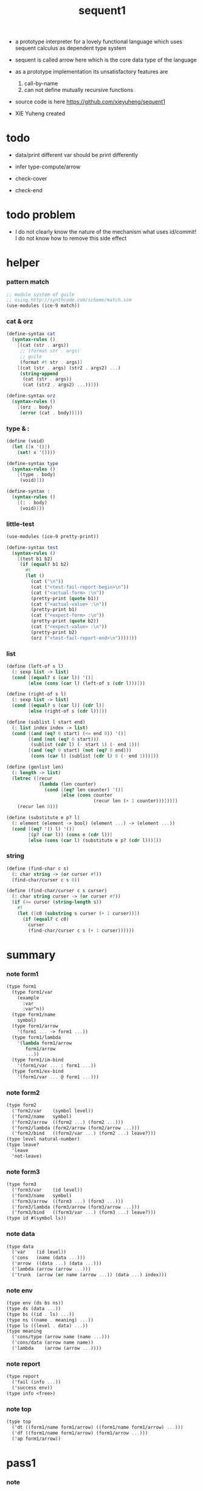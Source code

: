 #+HTML_HEAD: <link rel="stylesheet" href="asset/css/page.css" type="text/css" media="screen" />
#+PROPERTY: tangle sequent1.scm
#+title: sequent1

+ a prototype interpreter for a lovely functional language
  which uses sequent calculus as dependent type system

+ sequent is called arrow here
  which is the core data type of the language

+ as a prototype implementation its unsatisfactory features are
  1. call-by-name
  2. can not define mutually recursive functions

+ source code is here https://github.com/xieyuheng/sequent1

+ XIE Yuheng created

* todo

  - data/print
    different var should be print differently

  - infer
    type-compute/arrow

  - check-cover

  - check-end

* todo problem

  - I do not clearly know the nature of the mechanism
    what uses id/commit!
    I do not know how to remove this side effect

* helper

*** pattern match

    #+begin_src scheme
    ;; module system of guile
    ;; using http://synthcode.com/scheme/match.scm
    (use-modules (ice-9 match))
    #+end_src

*** cat & orz

    #+begin_src scheme
    (define-syntax cat
      (syntax-rules ()
        [(cat (str . args))
         ;; (format str . args)
         ;; guile
         (format #t str . args)]
        [(cat (str . args) (str2 . args2) ...)
         (string-append
          (cat (str . args))
          (cat (str2 . args2) ...))]))

    (define-syntax orz
      (syntax-rules ()
        [(orz . body)
         (error (cat . body))]))
    #+end_src

*** type & :

    #+begin_src scheme
    (define (void)
      (let ([x '()])
        (set! x '())))

    (define-syntax type
      (syntax-rules ()
        [(type . body)
         (void)]))

    (define-syntax :
      (syntax-rules ()
        [(: . body)
         (void)]))
    #+end_src

*** little-test

    #+begin_src scheme
    (use-modules (ice-9 pretty-print))

    (define-syntax test
      (syntax-rules ()
        [(test b1 b2)
         (if (equal? b1 b2)
           #t
           (let ()
             (cat ("\n"))
             (cat ("<test-fail-report-begin>\n"))
             (cat ("<actual-form> :\n"))
             (pretty-print (quote b1))
             (cat ("<actual-value> :\n"))
             (pretty-print b1)
             (cat ("<expect-form> :\n"))
             (pretty-print (quote b2))
             (cat ("<expect-value> :\n"))
             (pretty-print b2)
             (orz ("<test-fail-report-end>\n"))))]))
    #+end_src

*** list

    #+begin_src scheme
    (define (left-of s l)
      (: sexp list -> list)
      (cond [(equal? s (car l)) '()]
            [else (cons (car l) (left-of s (cdr l)))]))

    (define (right-of s l)
      (: sexp list -> list)
      (cond [(equal? s (car l)) (cdr l)]
            [else (right-of s (cdr l))]))

    (define (sublist l start end)
      (: list index index -> list)
      (cond [(and (eq? 0 start) (<= end 0)) '()]
            [(and (not (eq? 0 start)))
             (sublist (cdr l) (- start 1) (- end 1))]
            [(and (eq? 0 start) (not (eq? 0 end)))
             (cons (car l) (sublist (cdr l) 0 (- end 1)))]))

    (define (genlist len)
      (: length -> list)
      (letrec ([recur
                (lambda (len counter)
                  (cond [(eq? len counter) '()]
                        [else (cons counter
                                    (recur len (+ 1 counter)))]))])
        (recur len 0)))

    (define (substitute e p? l)
      (: element (element -> bool) (element ...) -> (element ...))
      (cond [(eq? '() l) '()]
            [(p? (car l)) (cons e (cdr l))]
            [else (cons (car l) (substitute e p? (cdr l)))]))
    #+end_src

*** string

    #+begin_src scheme
    (define (find-char c s)
      (: char string -> (or curser #f))
      (find-char/curser c s 0))

    (define (find-char/curser c s curser)
      (: char string curser -> (or curser #f))
      (if (>= curser (string-length s))
        #f
        (let ([c0 (substring s curser (+ 1 curser))])
          (if (equal? c c0)
            curser
            (find-char/curser c s (+ 1 curser))))))
    #+end_src

* summary

*** note form1

    #+begin_src scheme
    (type form1
      (type form1/var
        (example
          :var
          :var^n))
      (type form1/name
        symbol)
      (type form1/arrow
        '(form1 ... -> form1 ...))
      (type form1/lambda
        '(lambda form1/arrow
           form1/arrow
           ...))
      (type form1/im-bind
        '(form1/var ... : form1 ...))
      (type form1/ex-bind
        '(form1/var ... @ form1 ...)))
    #+end_src

*** note form2

    #+begin_src scheme
    (type form2
      ('form2/var    (symbol level))
      ('form2/name   symbol)
      ('form2/arrow  ((form2 ...) (form2 ...)))
      ('form2/lambda (form2/arrow (form2/arrow ...)))
      ('form2/bind   ((form2/var ...) (form2 ...) leave?)))
    (type level natural-number)
    (type leave?
      'leave
      'not-leave)
    #+end_src

*** note form3

    #+begin_src scheme
    (type form3
      ('form3/var    (id level))
      ('form3/name   symbol)
      ('form3/arrow  ((form3 ...) (form3 ...)))
      ('form3/lambda (form3/arrow (form3/arrow ...)))
      ('form3/bind   ((form3/var ...) (form3 ...) leave?)))
    (type id #(symbol ls))
    #+end_src

*** note data

    #+begin_src scheme
    (type data
      ('var    (id level))
      ('cons   (name (data ...)))
      ('arrow  ((data ...) (data ...)))
      ('lambda (arrow (arrow ...)))
      ('trunk  (arrow (or name (arrow ...)) (data ...) index)))
    #+end_src

*** note env

    #+begin_src scheme
    (type env (ds bs ns))
    (type ds (data ...))
    (type bs ((id . ls) ...))
    (type ns ((name . meaning) ...))
    (type ls ((level . data) ...))
    (type meaning
      ('cons/type (arrow name (name ...)))
      ('cons/data (arrow name name))
      ('lambda    (arrow (arrow ...))))
    #+end_src

*** note report

    #+begin_src scheme
    (type report
      ('fail (info ...))
      ('success env))
    (type info <free>)
    #+end_src

*** note top

    #+begin_src scheme
    (type top
      ('dt ((form1/name form1/arrow) ((form1/name form1/arrow) ...)))
      ('df ((form1/name form1/arrow) (form1/arrow ...)))
      ('ap form1/arrow))
    #+end_src

* pass1

*** note

    - form1 -pass1-> form2
      default-level of var is handled here

*** note form1

    #+begin_src scheme
    (type form1
      (type form1/var
        (example
          :var
          :var^n))
      (type form1/name
        symbol)
      (type form1/arrow
        '(form1 ... -> form1 ...))
      (type form1/lambda
        '(lambda form1/arrow
           form1/arrow
           ...))
      (type form1/im-bind
        '(form1/var ... : form1 ...))
      (type form1/ex-bind
        '(form1/var ... @ form1 ...)))
    #+end_src

*** note form2

    #+begin_src scheme
    (type form2
      ('form2/var    (symbol level))
      ('form2/name   symbol)
      ('form2/arrow  ((form2 ...) (form2 ...)))
      ('form2/lambda (form2/arrow (form2/arrow ...)))
      ('form2/bind   ((form2/var ...) (form2 ...) leave?)))
    (type level natural-number)
    (type leave?
      'leave
      'not-leave)
    #+end_src

*** pass1/arrow

    #+begin_src scheme
    (define (pass1/arrow default-level s)
      (: default-level form1/arrow -> form2/arrow)
      (list (pass1/cedent default-level (left-of '-> s))
            (pass1/cedent default-level (right-of '-> s))))
    #+end_src

*** pass1/cedent

    #+begin_src scheme
    (define (pass1/cedent default-level s)
      (: default-level (form1 ...) -> (form2 ...))
      (match s
        [() '()]
        [(h . r) (cons (pass1 default-level h)
                       (pass1/cedent default-level r))]))
    #+end_src

*** predicates

    #+begin_src scheme
    (define (form1/var? v)
      (and (symbol? v)
           (equal? ":" (substring (symbol->string v) 0 1))))

    (define (form1/name? v)
      (and (symbol? v)
           (not (eq? ":" (substring (symbol->string v) 0 1)))))

    (define (form1/arrow? v)
      (and (list? v)
           (member '-> v)))

    (define (form1/lambda? v)
      (and (list? v)
           (eq? (car v) 'lambda)))

    (define (form1/im-bind? v)
      (and (list? v)
           (member ': v)))

    (define (form1/ex-bind? v)
      (and (list? v)
           (member '@ v)))
    #+end_src

*** pass1

    #+begin_src scheme
    (define (pass1 default-level v)
      (: default-level form1 -> form2)
      (cond [(form1/var? v)
             (list 'form2/var
                   (pass1/var default-level v))]
            [(form1/name? v)
             (list 'form2/name
                   v)]
            [(form1/arrow? v)
             (list 'form2/arrow
                   (pass1/arrow default-level v))]
            [(form1/lambda? v)
             (list 'form2/lambda
                   (list (pass1/arrow default-level (cadr v))
                         (map (lambda (x) (pass1/arrow default-level x))
                           (cddr v))))]
            [(form1/im-bind? v)
             (list 'form2/bind
                   (list (pass1/cedent 1 (left-of ': v))
                         (pass1/cedent 0 (right-of ': v))
                         'leave))]
            [(form1/ex-bind? v)
             (list 'form2/bind
                   (list (pass1/cedent 1 (left-of '@ v))
                         (pass1/cedent 0 (right-of '@ v))
                         'not-leave))]
            [else
             (orz ("pass1 can not handle sexp-form:~a" v))]))
    #+end_src

*** pass1/var

    #+begin_src scheme
    (define (pass1/var default-level v)
      (: default-level symbol -> form2/var)
      (let* ([str (symbol->string v)]
             [cursor (find-char "^" str)])
        (if cursor
          (list (string->symbol (substring str 0 cursor))
                (string->number (substring str (+ 1 cursor))))
          (list v default-level))))
    #+end_src

* pass2

*** note

    - form2 -pass2-> form3
      id of var is handled here

*** note form2

    #+begin_src scheme
    (type form2
      ('form2/var    (symbol level))
      ('form2/name   symbol)
      ('form2/arrow  ((form2 ...) (form2 ...)))
      ('form2/lambda (form2/arrow (form2/arrow ...)))
      ('form2/bind   ((form2/var ...) (form2 ...) leave?)))
    (type level natural-number)
    (type leave?
      'leave
      'not-leave)
    #+end_src

*** note form3

    #+begin_src scheme
    (type form3
      ('form3/var    (id level))
      ('form3/name   symbol)
      ('form3/arrow  ((form3 ...) (form3 ...)))
      ('form3/lambda (form3/arrow (form3/arrow ...)))
      ('form3/bind   ((form3/var ...) (form3 ...) leave?)))
    (type id #(symbol ls))
    #+end_src

*** pass2/arrow

    #+begin_src scheme
    (define (pass2/arrow a s)
      (: form2/arrow scope -> (form3/arrow scope))
      (match a
        [(ac sc)
         (match (pass2/cedent ac s)
           [(3ac s1)
            (match (pass2/cedent sc s1)
              [(3sc s2)
               (list (list 3ac 3sc) s2)])])]))
    #+end_src

*** pass2/cedent

    #+begin_src scheme
    (define (pass2/cedent c s)
      (: (form2 ...) scope -> ((form3 ...) scope))
      (match c
        [() (list '() s)]
        [(h . r)
         (match (pass2 h s)
           [(3f s1)
            (match (pass2/cedent r s1)
              [(3c s2)
               (list (cons 3f 3c) s2)])])]))
    #+end_src

*** pass2/lambda

    #+begin_src scheme
    (define (pass2/lambda l s)
      (: form2/lambda scope -> (form3/lambda scope))
      (match l
        [(a al)
         (list (list (pass2/arrow a s)
                     (map (lambda (x) (pass2/arrow x s))
                       al))
               s)]))
    #+end_src

*** pass2

    #+begin_src scheme
    (define (pass2 f s)
      (: form2 scope -> (form2 scope))
      (match f
        [('form2/var v)
         (match (pass2/var v s)
           [(v1 s1)
            (list (list 'form3/var v1) s1)])]
        [('form2/name n)
         (list (list 'form3/name n) s)]
        [('form2/arrow a)
         (match (pass2/arrow a s)
           [(a1 s1)
            (list (list 'form3/arrow a1) s1)])]
        [('form2/lambda l)
         (match (pass2/lambda l s)
           [(l1 s1)
            (list (list 'form3/lambda l1) s1)])]
        [('form2/bind b)
         (match (pass2/bind b s)
           [(b1 s1)
            (list (list 'form3/bind b1) s1)])]))
    #+end_src

*** pass2/var

    #+begin_src scheme
    (define (pass2/var v s)
      (: form2/var scope -> (form3/var scope))
      (match v
        [(symbol level)
         (let ([found (assq symbol s)])
           (if found
             (let ([old (cdr found)])
               (list (list old level)
                     s))
             (let ([new (vector symbol '())])
               (list (list new level)
                     (cons (cons symbol new) s)))))]))
    #+end_src

*** pass2/bind

    #+begin_src scheme
    (define (pass2/bind b s)
      (: form2/bind scope -> (form3/bind scope))
      (match b
        [(vs c leave?)
         (match (pass2/cedent vs s)
           [(3vs s1)
            (match (pass2/cedent c s1)
              ;; this means vars in vs can occur in c
              [(3c s2)
               (list (list 3vs 3c leave?) s2)])])]))
    #+end_src

* pass3

*** note

    - form3 -pass3-> data
      cons & trunk are created here

    - pass3 will use env passing
      note that
      when env passing is used
      those functions would not be separately testable

    - no unification here
      bs is not used here
      bind just effect on the id of var

    - ns is searched
      but no effect on ns

    - how should I express such in type ?

*** note form3

    #+begin_src scheme
    (type form3
      ('form3/var    (id level))
      ('form3/name   symbol)
      ('form3/arrow  ((form3 ...) (form3 ...)))
      ('form3/lambda (form3/arrow (form3/arrow ...)))
      ('form3/bind   ((form3/var ...) (form3 ...) leave?)))
    (type id #(symbol ls))
    #+end_src

*** note data

    #+begin_src scheme
    (type data
      ('var    (id level))
      ('cons   (name (data ...)))
      ('arrow  ((data ...) (data ...)))
      ('lambda (arrow (arrow ...)))
      ('trunk  (arrow (or name (arrow ...)) (data ...) index)))
    #+end_src

*** note env

    #+begin_src scheme
    (type env (ds bs ns))
    (type ds (data ...))
    (type bs ((id . ls) ...))
    (type ns ((name . meaning) ...))
    (type ls ((level . data) ...))
    (type meaning
      ('cons/type (arrow name (name ...)))
      ('cons/data (arrow name name))
      ('lambda    (arrow (arrow ...))))
    #+end_src

*** pass3/get-arrow

    #+begin_src scheme
    (define (pass3/get-arrow a e)
      (: form3/arrow env -> arrow)
      (match (pass3/arrow a e)
        [((('arrow arrow) . _) _ _)
         arrow]))
    #+end_src

*** pass3/arrow

    #+begin_src scheme
    (define (pass3/arrow a e)
      (: form3/arrow env -> env)
      (match e
        [(ds bs ns)
         (match a
           [(ac sc)
            (match (pass3/cedent ac e)
              [((d1 . _) _ _)
               (match (pass3/cedent sc e)
                 [((d2 . _) _ _)
                  (list (cons (list 'arrow (list d1 d2))
                              ds)
                        bs
                        ns)])])])]))
    #+end_src

*** pass3/cedent

    #+begin_src scheme
    (define (pass3/cedent c e)
      (: (form3 ...) env -> env)
      (match e
        [(ds bs ns)
         (match c
           [() e]
           [(h . r) (pass3/cedent r (pass3 h e))])]))
    #+end_src

*** pass3/lambda

    #+begin_src scheme
    (define (pass3/lambda l e)
      (: form3/lambda env -> env)
      (match e
        [(ds bs ns)
         (match l
           [(a al)
            (list (cons (list 'lambda
                              (pass3/get-arrow a e)
                              (map (lambda (x)
                                     (pass3/get-arrow x e))
                                al))
                        ds)
                  bs
                  ns)])]))
    #+end_src

*** pass3

    #+begin_src scheme
    (define (pass3 f e)
      (: form3 env -> env)
      (match f
        [('form3/var x) (pass3/var x e)]
        [('form3/name x) (pass3/name x e)]
        [('form3/arrow x) (pass3/arrow x e)]
        [('form3/lambda x) (pass3/lambda x e)]
        [('form3/bind x) (pass3/bind x e)]))
    #+end_src

*** pass3/var

    #+begin_src scheme
    (define (pass3/var v e)
      (: form3/var env -> env)
      (match e
        [(ds bs ns)
         ;; actually there is no need to search bs
         ;; but anyway
         (list (cons (bs/deep bs (list 'var v)) ds)
               bs
               ns)]))
    #+end_src

*** id->[symbol|ls]

    #+begin_src scheme
    (define (id->symbol id)
      (vector-ref id 0))

    (define (id->ls id)
      (vector-ref id 1))
    #+end_src

*** ><><>< bs/[find|walk|deep]

    - infer level n can get level n+1

    - note how the types of these functions are different

    #+begin_src scheme
    (define (bs/find bs v)
      (: bs var -> (or data #f))
      (match v
        [(id level)
         (let* ([level (if (eq? level #f)
                         0
                         level)]
                [found/commit (assq level (id->ls id))])
           (if found/commit
             (cdr found/commit)
             (let* ([found/ls (assq id bs)]
                    [found/bind
                     (if found/ls
                       (assq level (cdr found/ls))
                       #f)])
               (if found/bind
                 (cdr found/bind)
                 #f))))]))

    (define (bs/walk bs d)
      (: bs data -> data)
      (match d
        [('var v)
         (let ([found (bs/find bs v)])
           (if found
             (bs/walk bs found)
             d))]
        [(_ e) d]))

    (define (bs/deep bs d)
      (: bs data -> data)
      (letrec* ([bs/deep-list
                 (lambda (bs dl)
                   (map (lambda (x) (bs/deep bs x)) dl))]
                [bs/deep-arrow
                 (lambda (bs a)
                   (match a
                     [(dl1 dl2)
                      (list (bs/deep-list bs dl1)
                            (bs/deep-list bs dl2))]))]
                [bs/deep-arrow-list
                 (lambda (bs al)
                   (map (lambda (a) (bs/deep-arrow bs a)) al))])
        (match (bs/walk bs d)
          [('var v) ('var v)]
          [('cons (name dl))
           (list 'cons
                 (list name (bs/deep-list bs dl)))]
          [('arrow a) (list 'arrow (bs/deep-arrow bs a))]
          [('lambda (a al))
           (list 'lambda
                 (list (bs/deep-arrow bs a)
                       (bs/deep-arrow-list bs al)))]
          [('trunk (a al dl i))
           (list 'trunk
                 (list (bs/deep-arrow bs a)
                       (if (symbol? al)
                         al
                         (bs/deep-arrow-list bs al))
                       (bs/deep-list bs dl)
                       i))])))
    #+end_src

*** pass3/name

    - this can be optimized by
      to do more computations before storing things into ns
      but I leave it for now

    #+begin_src scheme
    (define (pass3/name n e)
      (: form3/name env -> env)
      (match e
        [(ds bs ns)
         (let ([found (assq n ns)])
           (if (not found)
             (orz ("pass3/name unknow name : ~a~%" n))
             (let ([meaning (cdr found)])
               (match meaning
                 [('cons/type ((ac sc) name _))
                  (pass3/name/cons (length ac) name e)]
                 [('cons/data ((ac sc) name _))
                  (pass3/name/cons (length ac) name e)]
                 [('lambda ((ac sc) al))
                  (pass3/name/trunk (length ac) (length sc) (list ac sc) n e)]))))]))
    #+end_src

*** pass3/name/cons

    #+begin_src scheme
    (define (pass3/name/cons len name e)
      (: length name env -> env)
      (match e
        [(ds bs ns)
         (list (cons (list 'cons
                           (list name (sublist ds 0 len)))
                     (sublist ds len -1))
               bs
               ns)]))
    #+end_src

*** pass3/name/trunk

    - when intro a trunk
      only name should be recorded not the body
      this is to handle recursive definitions

    #+begin_src scheme
    (define (pass3/name/trunk len slen a n e)
      (: length length arrow name env -> env)
      (match e
        [(ds bs ns)
         (let* ([a (copy-arrow a)]
                [dl (sublist ds 0 len)]
                [make-trunk (lambda (i) (list 'trunk (list a n dl i)))])
           (list (append (map make-trunk (genlist slen))
                         (sublist ds len -1))
                 bs
                 ns))]))
    #+end_src

*** ><><>< pass3/bind

    #+begin_src scheme
    (define (pass3/bind b e)
      (: form3/bind env -> env)
      (match b
        [(vl c leave?)
         (match (pass3/cedent c e)
           [((d1 . _) _ _) ;; here I assume the c of bind is simple
            (letrec ([recur
                      (lambda (vl e)
                        (match (list vl e)
                          [(() _) e]
                          [(((id level) . r) (ds bs ns))
                           ;; ><><><
                           ;; need to check if the bind already exist
                           ;; and to check type
                           (id/commit! id (list (cons level d1)))
                           (recur r (list (if leave?
                                            (cons d1 ds)
                                            ds)
                                          bs
                                          ns))]))])
              (recur vl e))])]))
    #+end_src

*** id/commit!

    #+begin_src scheme
    (define (id/commit! id ls)
      (: id ls -> id
         [with effect on id])
      (let ()
        (vector-set! id 1 (append ls (vector-ref id 1)))
        id))
    #+end_src

* copy-arrow

*** note

    - the name in trunk will be changed to (arrow ...)
      (arrow ...) is fetched from ns and copied

    - copy is arrow by arrow
      every var in new arrow is different from old arrow
      thus
      1. scope is also arrow by arrow
      2. a non-determinate var can not be substituted into lambda as it is
         but is copied

    - this copy is one of the main place where this prototype can be optimized
      a vm can be designed to replace this copy function
      and change the interpreter to a compiler

*** note data

    #+begin_src scheme
    (type data
      ('var    (id level))
      ('cons   (name (data ...)))
      ('arrow  ((data ...) (data ...)))
      ('lambda (arrow (arrow ...)))
      ('trunk  (arrow (or name (arrow ...)) (data ...) index)))
    #+end_src

*** copy-arrow

    #+begin_src scheme
    (define (copy-arrow a)
      (: arrow -> arrow)
      (match (copy/arrow a '())
        [(a s) a]))
    #+end_src

*** copy/arrow

    #+begin_src scheme
    (define (copy/arrow a s)
      (: arrow scope -> (arrow scope))
      (match a
        [(ac sc)
         (match (copy/cedent ac s)
           [(ac1 s1)
            (match (copy/cedent sc s1)
              [(sc1 s2)
               (list ac1 sc1 s2)])])]))
    #+end_src

*** copy/cedent

    #+begin_src scheme
    (define (copy/cedent c s)
      (: (data ...) scope -> ((data ...) scope))
      (match c
        [() (list '() s)]
        [(h . r)
         (match (copy h s)
           [(h1 s1)
            (match (copy/cedent r s1)
              [(r1 s2)
               (list (cons h1 r1) s2)])])]))
    #+end_src

*** copy/lambda

    #+begin_src scheme
    (define (copy/lambda l s)
      (: lambda scope -> (lambda scope))
      (match l
        [(a al)
         (match (copy/arrow a s)
           [(a1 s1)
            (match (copy/arrow-list al s1)
              [(al1 s2)
               (list (list a1 al1) s2)])])]))
    #+end_src

*** copy/arrow-list

    #+begin_src scheme
    (define (copy/arrow-list al s)
      (: (arrow ...) scope -> ((arrow ...) scope))
      (match al
        [() (list '() s)]
        [(h . r)
         (match (copy/arrow h s)
           [(h1 s1)
            (match (copy/arrow-list r s1)
              [(r1 s2)
               (list (cons h1 r1) s2)])])]))
    #+end_src

*** copy

    #+begin_src scheme
    (define (copy d s)
      (: data scope -> (data scope))
      (match d
        [('var x)
         (match (copy/var x s)
           [(x1 s1)
            (list (list 'var x1) s1)])]
        [('cons x)
         (match (copy/cons x s)
           [(x1 s1)
            (list (list 'cons x1) s1)])]
        [('arrow x)
         (match (copy/arrow x s)
           [(x1 s1)
            (list (list 'arrow x1) s1)])]
        [('lambda x)
         (match (copy/lambda x s)
           [(x1 s1)
            (list (list 'lambda x1) s1)])]
        [('trunk x)
         (match (copy/trunk x s)
           [(x1 s1)
            (list (list 'trunk x1) s1)])]))
    #+end_src

*** copy/var

    #+begin_src scheme
    (define (copy/var v s)
      (: var scope -> (var scope))
      (match v
        [(id level)
         (let ([found (assq id s)])
           (if found
             (list (list (cdr found) level) s)
             (let* ([ls (id->ls id)]
                    [id1 (vector (id->symbol id) '())]
                    [s1 (cons (cons id id1) s)])
               (match (copy/ls ls s1)
                 [(ls1 s2)
                  (id/commit! id1 ls1)
                  (list (list id1 level) s2)]))))]))
    #+end_src

*** copy/ls

    #+begin_src scheme
    (define (copy/ls ls s)
      (: ls scope -> (ls scope))
      (match ls
        [() (list '() s)]
        [((level . data) . r)
         (match (copy data s)
           [(data1 s1)
            (match (copy/ls r s1)
              [(r1 s2)
               (list (cons (cons level data1)
                           r1)
                     s2)])])]))
    #+end_src

*** copy/cons

    #+begin_src scheme
    (define (copy/cons c s)
      (: cons scope -> (cons scope))
      (match c
        [(n dl)
         (match (copy/cedent dl s)
           [(dl1 s1)
            (list (list n dl1) s1)])]))
    #+end_src

*** copy/trunk

    #+begin_src scheme
    (define (copy/trunk p s)
      (: trunk scope -> (trunk scope))
      (match p
        [(a al dl i)
         (if (symbol? al)
           (match (copy/arrow a s)
             [(a1 s1)
              (match (copy/cedent dl s1)
                [(dl1 s2)
                 (list (list a1 al dl1 i) s2)])])
           (match (copy/arrow a s)
             [(a1 s1)
              (match (copy/arrow-list al s1)
                [(al1 s2)
                 (match (copy/cedent dl s2)
                   [(dl1 s3)
                    (list (list a1 al1 dl1 i) s3)])])]))]))
    #+end_src

* compute

*** note data

    #+begin_src scheme
    (type data
      ('var    (id level))
      ('cons   (name (data ...)))
      ('arrow  ((data ...) (data ...)))
      ('lambda (arrow (arrow ...)))
      ('trunk  (arrow (or name (arrow ...)) (data ...) index)))
    #+end_src

*** note env

    #+begin_src scheme
    (type env (ds bs ns))
    (type ds (data ...))
    (type bs ((id . ls) ...))
    (type ns ((name . meaning) ...))
    (type ls ((level . data) ...))
    (type meaning
      ('cons/type (arrow name (name ...)))
      ('cons/data (arrow name name))
      ('lambda    (arrow (arrow ...))))
    #+end_src

*** compute/arrow

    #+begin_src scheme
    (define (compute/arrow a e)
      (: arrow env -> report)
      (match e
        [(ds bs ns)
         (match a
           [(ac sc)
            (match (unify (lambda (x) (compute/cedent ac x))
                          (list ds
                                (cons '(commit-point) bs)
                                ns))
              [('fail il)
               (list 'fail
                     (cons `(compute/arrow fail (arrow: ,a)) il))]
              [('success e1)
               (match (compute/cedent sc e1)
                 [(ds2 bs2 ns2)
                  (list 'success
                        (list ds2 (bs/commit! bs2) ns2))])])])]))
    #+end_src

*** bs/commit!

    #+begin_src scheme
    (define (bs/commit! bs)
      (: bs -> bs
         [with effect on part of elements of bs])
      (cond [(equal? '(commit-point) (car bs))
             (cdr bs)]
            [else
             (let* ([pair (car bs)]
                    [id (car pair)]
                    [ls (cdr pair)])
               (id/commit! id ls)
               (bs/commit! (cdr bs)))]))
    #+end_src

*** compute/cedent

    #+begin_src scheme
    (define (compute/cedent c e)
      (: cedent env -> report)
      (match c
        [() (list 'success e)]
        [(h . r)
         (match (compute h e)
           [('fail il) ('fail il)]
           [('success e1) (compute/cedent r e1)])]))
    #+end_src

*** compute

    #+begin_src scheme
    (define (compute d e)
      (: data env -> report)
      (match e
        [(ds bs ns)
         (match d
           [('var v) (compute/var v e)]
           [('trunk t) (compute/trunk t e)]
           [_
            (list 'success
                  (list (cons d ds) bs ns))])]))
    #+end_src

*** ompute/var

    #+begin_src scheme
    (define (compute/var v e)
      (: var env -> report)
      (match e
        [(ds bs ns)
         (list 'success
               (list (cons (bs/deep bs (list 'var v))
                           ds)
                     bs
                     ns))]))
    #+end_src

*** trunk->trunk*

    #+begin_src scheme
    (define (trunk->trunk* t e)
      (: trunk env -> trunk)
      (match e
        [(ds bs ns)
         (match t
           [(a al dl i)
            (if (not (symbol? al))
              al
              ;; this is the only place (arrow ...) is copied
              (let* ([n al]
                     [found (assq n ns)])
                (if (not found)
                  (orz ("trunk->trunk* fail~%" )
                       ("unknow name : ~a~%" n))
                  (let ([meaning (cdr found)])
                    (match meaning
                      [('lambda ((ac sc) al1))
                       (map copy-arrow al1)]
                      [_
                       (orz ("trunk->trunk* fail~%" )
                            ("name is not lambda : ~a~%" n))])))))])]))
    #+end_src

*** compute/trunk

    #+begin_src scheme
    (define (compute/trunk t e)
      (: trunk env -> report)
      (match e
        [(ds bs ns)
         (match (trunk->trunk* t e)
           [(a al dl i)
            (let* ([dl1 (map (lambda (x) (bs/deep bs x)) dl)]
                   [al1 (filter-arrow-list al dl1 e)])
              (match al1
                [()
                 (list 'fail
                       (list `(compute/trunk
                               no antecedent match
                               (trunk: ,t))))]
                [(a1)
                 (match (compute/arrow a1 (list dl1 bs ns))
                   ;; after this compute/arrow
                   ;; binds are commited
                   ;; then the old env e is used
                   [('success e1)
                    (list 'success
                          (list (cons (proj i e1) ds)
                                bs
                                ns))]
                   [('fail il) ('fail il)])]
                [(a1 a2 . _)
                 (list 'success
                       (list a al1 dl i))]))])]))
    #+end_src

*** filter-arrow-list

    - no commit should be made here

    #+begin_src scheme
    (define (filter-arrow-list al dl e)
      (: (arrow ...) (data ...) env -> (arrow ...))
      (if (eq? '() al)
        '()
        (match e
          [(ds bs ns)
           (match (car al)
             [(ac sc)
              (match (unify (lambda (x) (compute/cedent ac x))
                            (list (append dl ds)
                                  bs
                                  ns))
                [('fail _)
                 (filter-arrow-list (cdr al) dl e)]
                [('success e1)
                 (cons (car al)
                       (filter-arrow-list (cdr al) dl e))])])])))
    #+end_src

*** proj

    #+begin_src scheme
    (define (proj i e)
      (: index env -> data)
      (match e
        [(ds bs ns)
         (list-ref ds (- (length ds) (+ 1 i)))]))
    #+end_src

* unify

*** note report

    #+begin_src scheme
    (type report
      ('fail (info ...))
      ('success env))
    (type info <free>)
    #+end_src

*** unify

    #+begin_src scheme
    (define (unify f e)
      (: (env -> report) env -> report)
      (match e
        [(ds bs ns)
         (match (f (list (cons 'unify-point ds) bs ns))
           [('fail il)
            (list 'fail
                  (cons `(unify (with: ,f)) il))]
           [('success (ds1 bs1 ns1))
            (let* ([pl (left-of 'unify-point ds1)]
                   [tmp (right-of 'unify-point ds1)]
                   [len (length pl)]
                   [dl (sublist tmp 0 len)]
                   [ds2 (sublist tmp len -1)])
              (unify/data-list pl dl
                               (list 'success (list ds2 bs ns))))])]))
    #+end_src

*** unify/data-list

    #+begin_src scheme
    (define (unify/data-list pl dl r)
      (: (pattern ...) (data ...) report -> report)
      (match r
        [('fail il) ('fail il)]
        [('success e)
         (if (eq? pl '())
           r
           (unify/data-list
            (cdr pl) (cdr dl)
            (unify/data (car pl) (car dl) e)))]))
    #+end_src

*** var/eq?

    #+begin_src scheme
    (define (var/eq? v1 v2)
      (match (list v1 v2)
        [((id1 level1) (id2 level2))
         (and (eq? id1 id2)
              (eq? level1 level2))]))
    #+end_src

*** ><><>< unify/data

    - need to check type for fresh var
      maybe more then var

    #+begin_src scheme
    (define (unify/data p d e)
      (: pattern data env -> report)
      (match e
        [(ds bs ns)
         ;; var -walk-> fresh-var
         (let ([p (bs/walk bs p)]
               [d (bs/walk bs d)])
           (match (list p d)
             [(('var v1) ('var v2))
              (if (var/eq? v1 v2)
                (list 'success e)
                (list 'success
                      (list ds
                            (bs/extend bs v1 d)
                            ns)))]
             [(('var v) _) (unify/var/data v d e)]
             [(_ ('var v)) (unify/var/data v p e)]

             [(('trunk t1) ('trunk t2)) (unify/trunk t1 t2 e)]
             [(('trunk t) _) (unify/trunk/data t d e)]
             [(_ ('trunk t)) (unify/trunk/data t p e)]

             [(('cons c1) ('cons c2)) (unify/cons c1 c2 e)]
             [(('arrow a1) ('arrow a2)) (unify/arrow a1 a2 e)]
             [(('lambda l1) ('lambda l2)) (unify/lambda l1 l2 e)]
             [(_ _)
              (list 'fail
                    (list '(unify/data
                            fail to unify
                            (pattern: ,p) (data: ,d))))]))]))
    #+end_src

*** bs/extend

    #+begin_src scheme
    (define (bs/extend bs v d)
      (: bs var data -> bs)
      (match v
        [(id level)
         (let ([found/ls (assq id bs)])
           (if found/ls
             (substitute (cons id (cons (cons level d)
                                        (cdr found/ls)))
                         (lambda (pair) (eq? (car pair) id))
                         bs)
             (cons (cons id (list (cons level d)))
                   bs)))]))
    #+end_src

*** unify/var/data

    #+begin_src scheme
    (define (unify/var/data v d e)
      (: var data env -> report)
      (match e
        [(ds bs ns)
         (list 'success
               (list ds (bs/extend bs v d) ns))]))
    #+end_src

*** unify/cons

    #+begin_src scheme
    (define (unify/cons c1 c2 e)
      (: cons cons env -> report)
      (match (list c1 c2)
        [((n1 dl1) (n2 dl2))
         (if (eq? n1 n2)
           (unify/data-list dl1 dl2 (list 'success e))
           (list 'fail
                 (list `(unify/cons
                         fail (cons1: ,c1) (cons: ,c2)))))]))
    #+end_src

*** unify/arrow

    #+begin_src scheme
    (define (unify/arrow a1 a2 e)
      (: arrow arrow env -> report)
      (match (list a1 a2)
        [((ac1 sc1) (ac2 sc2))
         (match (unify/data-list ac1 ac2 (list 'success e))
           [('success e1)
            (unify/data-list sc1 sc2 (list 'success e1))]
           [('fail il)
            (list 'fail
                  (cons `(unify/arrow
                          fail  (arrow1: ,a1) (arrow2: ,a2))
                        il))])]))
    #+end_src

*** unify/lambda

    #+begin_src scheme
    (define (unify/lambda l1 l2 e)
      (: lambda lambda env -> report)
      (match (list l1 l2)
        [((a1 al1) (a2 al2))
         (unify/arrow-list al1 al2 (unify/arrow a1 a2 e))]))
    #+end_src

*** unify/arrow-list

    #+begin_src scheme
    (define (unify/arrow-list al1 al2 r)
      (: (arrow ...) (arrow ...) report -> report)
      (match r
        [('fail il) ('fail il)]
        [('success e)
         (if (eq? al1 '())
           r
           (unify/arrow-list
            (cdr al1) (cdr al2)
            (unify/arrow (car al1) (car al2) e)))]))
    #+end_src

*** unify/trunk

    #+begin_src scheme
    (define (unify/trunk t1 t2 e)
      (: trunk trunk env -> report)
      (match (list (trunk->trunk* t1 e) (trunk->trunk* t2 e))
        [((a1 al1 dl1) (a2 al2 dl2))
         (unify/data-list dl1 dl2 (unify/lambda (list a1 al1) (list a2 al2) e))]))
    #+end_src

*** unify/trunk/data

    - filter here arrow-list

    #+begin_src scheme
    (define (unify/trunk/data t d e)
      (: trunk data env -> report)
      (match (compute/trunk t e)
        [('fail il)
         (list 'fail
               (cons `(unify/trunk/data
                       (trunk: ,t)
                       (data: ,d))
                     il))]
        [('success e1)
         (match (env/pop e1)
           [(('trunk t1) e2)
            (list 'fail
                  (list `(unify/trunk/data
                          (trunk: ,t)
                          compute to
                          (trunk: ,t1))))]
           [(d1 e2)
            (unify/data d1 d e2)])]))
    #+end_src

*** env/pop

    #+begin_src scheme
    (define (env/pop e)
      (: env -> (data env))
      (match e
        [((d . r) bs ns)
         (list d (list r bs ns))]))
    #+end_src

* eva

*** note top

    #+begin_src scheme
    (type top
      ('dt ((form1/name form1/arrow) ((form1/name form1/arrow) ...)))
      ('df ((form1/name form1/arrow) (form1/arrow ...)))
      ('ap form1/arrow))
    #+end_src

*** note env

    #+begin_src scheme
    (type env (ds bs ns))
    (type ds (data ...))
    (type bs ((id . ls) ...))
    (type ns ((name . meaning) ...))
    (type ls ((level . data) ...))
    (type meaning
      ('cons/type (arrow name (name ...)))
      ('cons/data (arrow name name))
      ('lambda    (arrow (arrow ...))))
    #+end_src

*** eva

    #+begin_src scheme
    (define-syntax eva
      (syntax-rules ()
        [(eva e ...)
         (eva/top-list
          (quote (e ...))
          '(() () ()))]))
    #+end_src

*** eva/top-list

    #+begin_src scheme
    (define (eva/top-list tl e)
      (: (top ...) env -> env)
      (match tl
        [() e]
        [(t . r) (eva/top-list r (eva/top t e))]))
    #+end_src

*** eva/top

    #+begin_src scheme
    (define (eva/top t e)
      (: top env -> env)
      (match t
        [('dt dt) (eva/dt dt e)]
        [('df df) (eva/df df e)]
        [('ap a) (eva/ap a e)]))
    #+end_src

*** form1/arrow->arrow

    #+begin_src scheme
    (define (form1/arrow->arrow a e)
      (: form1/arrow env -> arrow)
      (match (pass2/arrow (pass1/arrow 0 a) '())
        [(a1 s) (pass3/get-arrow a1 e)]))
    #+end_src

*** eva/dt

    #+begin_src scheme
    (define (eva/dt dt e)
      (: ((form1/name form1/arrow) ((form1/name form1/arrow) ...)) env -> env)
      (match e
        [(ds bs ns)
         (match dt
           [((n a) nal)
            (let* ([nl (map car nal)]
                   [a0 (form1/arrow->arrow a e)]
                   [ns1 (cons (list 'cons/type
                                    (list a0 n nl))
                              ns)])
              (eva/dt/data-constructor-list n nal (list ds bs ns1)))])]))

    (define (eva/dt/data-constructor type-name na e)
      (: name (form1/name form1/arrow) env -> env)
      (match e
        [(ds bs ns)
         (match na
           [(n a)
            (let ([a0 (form1/arrow->arrow a e)])
              (list ds
                    bs
                    (cons (cons n
                                (list 'cons/data
                                      (list a0 n type-name)))
                          ns)))])]))

    (define (eva/dt/data-constructor-list type-name nal e)
      (: name ((form1/name form1/arrow) ...) env -> env)
      (match nal
        [() e]
        [(na . r)
         (eva/dt/data-constructor-list
          type-name r
          (eva/dt/data-constructor type-name na e))]))
    #+end_src

*** eva/df

    #+begin_src scheme
    (define (eva/df df e)
      (: ((form1/name form1/arrow) (form1/arrow ...)) env -> env)
      (match e
        [(ds bs ns)
         (match df
           [((n a) al)
            (let* ([a0 (form1/arrow->arrow a e)]
                   [al0 (map (lambda (x) (form1/arrow->arrow x e)) al)]
                   [ns1 (cons (cons n
                                    (list 'lambda
                                          (list a0 al0)))
                              ns)])
              (match (check (copy-arrow a0) (map copy-arrow al0)
                            (list ds bs ns1))
                ;; note that the bs of the env
                ;; returned by check is not clean
                ;; thus e1 is not used as return env
                [('success e1) (list ds bs ns1)]
                [('fail il)
                 (cat ("eva/df fail to define : ~a~%" df))
                 (pretty-print il)
                 (orz ("end of report~%"))]))])]))
    #+end_src

*** eva/ap

    #+begin_src scheme
    (define (eva/ap a e)
      (: form1/arrow env -> env)
      (let ([a0 (match (pass2/arrow (pass1/arrow 0 a) '())
                  [(a1 s) (pass3/get-arrow a1 e)])])
        (match (compute/arrow a e)
          [('success e1) e1]
          [('fail il)
           (cat ("eva/ap fail~%"))
           (pretty-print il)
           (cat ("~%"))
           (orz ("end of report~%"))])))
    #+end_src

* check

*** check

    #+begin_src scheme
    (define (check t al e)
      (: arrow (arrow ...) env -> env)
      (match al
        [() (list 'success e)]
        [(a . r)
         (match (check/arrow t a e)
           [('success e) (check t r e)]
           [('fail il) ('fail il)])]))
    #+end_src

*** check/arrow

    #+begin_src scheme
    (define (check/arrow t a e)
      (: arrow arrow env -> report)
      (match (list t a)
        [((tac tsc) (ac sc))
         (match (compute/arrow tac e)
           [('fail il)
            (list 'fail
                  (cons `(check/arrow
                          fail on
                          (tac ,tac))
                        il))]
           [('success e1)
            (match (unify (lambda (x) (type-compute/cedent ac x))
                          e1)
              [('fail il)
               (list 'fail
                     (cons `(check/arrow
                             fail on
                             (ac ,ac))
                           il))]
              [('success e2)
               (match (compute/arrow tsc e2)
                 [('fail il)
                  (list 'fail
                        (cons `(check/arrow
                                fail on
                                (tsc ,tsc))
                              il))]
                 [('success e3)
                  (match (unify (lambda (x) (type-compute/cedent sc x))
                                e3)
                    [('fail il)
                     (list 'fail
                           (cons `(check/arrow
                                   fail on
                                   (sc ,sc))
                                 il))]
                    [('success e4) ('success e4)])])])])]))
    #+end_src

* type-compute

*** note data

    #+begin_src scheme
    (type data
      ('var    (id level))
      ('cons   (name (data ...)))
      ('arrow  ((data ...) (data ...)))
      ('lambda (arrow (arrow ...)))
      ('trunk  (arrow (or name (arrow ...)) (data ...) index)))
    #+end_src

*** type-compute/cedent

    #+begin_src scheme
    (define (type-compute/cedent c e)
      (: (data ...) env -> report)
      (match e
        [() e]
        [(d . r)
         (match (type-compute d e)
           [('fail il) ('fail il)]
           [('success e1)
            (type-compute/cedent r e1)])]))
    #+end_src

*** type-compute

    #+begin_src scheme
    (define (type-compute d e)
      (: data env -> report)
      (match d
        [('var x) (type-compute/var x e)]
        [('cons x) (type-compute/cons x e)]
        [('arrow x) (type-compute/arrow x e)]
        [('lambda x) (type-compute/lambda x e)]
        [('trunk x) (type-compute/trunk x e)]))
    #+end_src

*** type-compute/var

    #+begin_src scheme
    (define (type-compute/var v e)
      (: var env -> report)
      (match v
        [(id level)
         (compute/var (list id (+ 1 level)) e)]))
    #+end_src

*** type-compute/cons

    #+begin_src scheme
    (define (type-compute/cons c e)
      (: cons env -> report)
      (match e
        [(ds bs ns)
         (match c
           [(n dl)
            (let ([found (assq n ns)])
              (if (not found)
                (orz ("type-compute/cons unknow name : ~a~%" n)
                     ("cons : ~a~%" c))
                (let ([meaning (cdr found)])
                  (match meaning
                    [(any-type (a . _))
                     (match (compute/cedent dl e)
                       [('fail il) ('fail il)]
                       [('success e1) (compute/arrow a e1)])]))))])]))
    #+end_src

*** >< type-compute/arrow

    #+begin_src scheme
    (define (type-compute/arrow a e)
      (: arrow env -> report)
      (orz ("type-compute/arrow is not handled for now~%")))
    #+end_src

*** type-compute/lambda

    #+begin_src scheme
    (define (type-compute/lambda l e)
      (: lambda env -> report)
      (match e
        [(ds bs ns)
         (match l
           [(a al)
            (list 'success
                  (list (cons (list 'arrow a) ds)
                        bs
                        ns))])]))
    #+end_src

*** type-compute/trunk

    #+begin_src scheme
    (define (type-compute/trunk t e)
      (: trunk env -> report)
      (match t
        [(a _ dl i)
         (match (compute (list-ref dl (- (length dl) (+ 1 i))) e)
           [('fail il) ('fail il)]
           [('success e1) (compute/arrow a e1)])]))
    #+end_src

* >< infer
